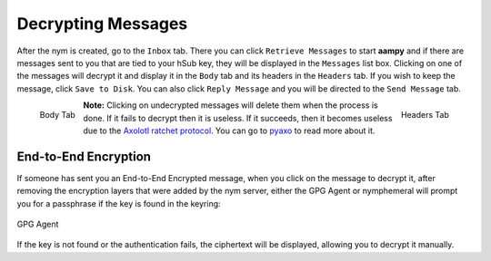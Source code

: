 ===================
Decrypting Messages
===================
After the nym is created, go to the ``Inbox`` tab. There you can
click ``Retrieve Messages`` to start **aampy** and if there are
messages sent to you that are tied to your hSub key, they will be
displayed in the ``Messages`` list box. Clicking on one of the
messages will decrypt it and display it in the ``Body`` tab and its
headers in the ``Headers`` tab. If you wish to keep the message,
click ``Save to Disk``. You can also click ``Reply Message`` and you
will be directed to the ``Send Message`` tab.

.. figure:: inbox-body.png
   :scale: 50%
   :alt: Inbox Body Tab
   :align: left

   Body Tab

.. figure:: inbox-headers.png
   :scale: 50%
   :alt: Inbox Headers Tab
   :align: right

   Headers Tab

**Note:** Clicking on undecrypted messages will delete them when the
process is done. If it fails to decrypt then it is useless. If it
succeeds, then it becomes useless due to the `Axolotl ratchet
protocol`_. You can go to `pyaxo`_ to read more about it.

End-to-End Encryption
---------------------
If someone has sent you an End-to-End Encrypted message, when you
click on the message to decrypt it, after removing the encryption
layers that were added by the nym server, either the GPG Agent or
nymphemeral will prompt you for a passphrase if the key is found in
the keyring:

.. figure:: agent.png
   :alt: GPG Agent
   :align: center

   GPG Agent

If the key is not found or the authentication fails, the ciphertext
will be displayed, allowing you to decrypt it manually.

.. _`axolotl ratchet protocol`: https://github.com/trevp/axolotl/wiki
.. _`pyaxo`: https://github.com/rxcomm/pyaxo
